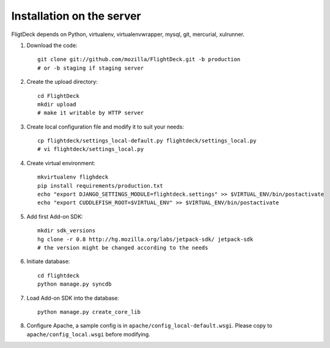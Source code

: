 Installation on the server
==========================

FligtDeck depends on Python, virtualenv, virtualenvwrapper, mysql, git, 
mercurial, xulrunner.

#. Download the code::

    git clone git://github.com/mozilla/FlightDeck.git -b production
    # or -b staging if staging server

#. Create the upload directory::

    cd FlightDeck
    mkdir upload
    # make it writable by HTTP server

#. Create local configuration file and modify it to suit your needs::

    cp flightdeck/settings_local-default.py flightdeck/settings_local.py
    # vi flightdeck/settings_local.py

#. Create virtual environment::

    mkvirtualenv flighdeck
    pip install requirements/production.txt
    echo "export DJANGO_SETTINGS_MODULE=flightdeck.settings" >> $VIRTUAL_ENV/bin/postactivate
    echo "export CUDDLEFISH_ROOT=$VIRTUAL_ENV" >> $VIRTUAL_ENV/bin/postactivate

#. Add first Add-on SDK::

    mkdir sdk_versions
    hg clone -r 0.8 http://hg.mozilla.org/labs/jetpack-sdk/ jetpack-sdk
    # the version might be changed according to the needs

#. Initiate database::

    cd flightdeck
    python manage.py syncdb

#. Load Add-on SDK into the database::

    python manage.py create_core_lib 

#. Configure Apache, a sample config is in 
   ``apache/config_local-default.wsgi``. Please copy to 
   ``apache/config_local.wsgi`` before modifying.
